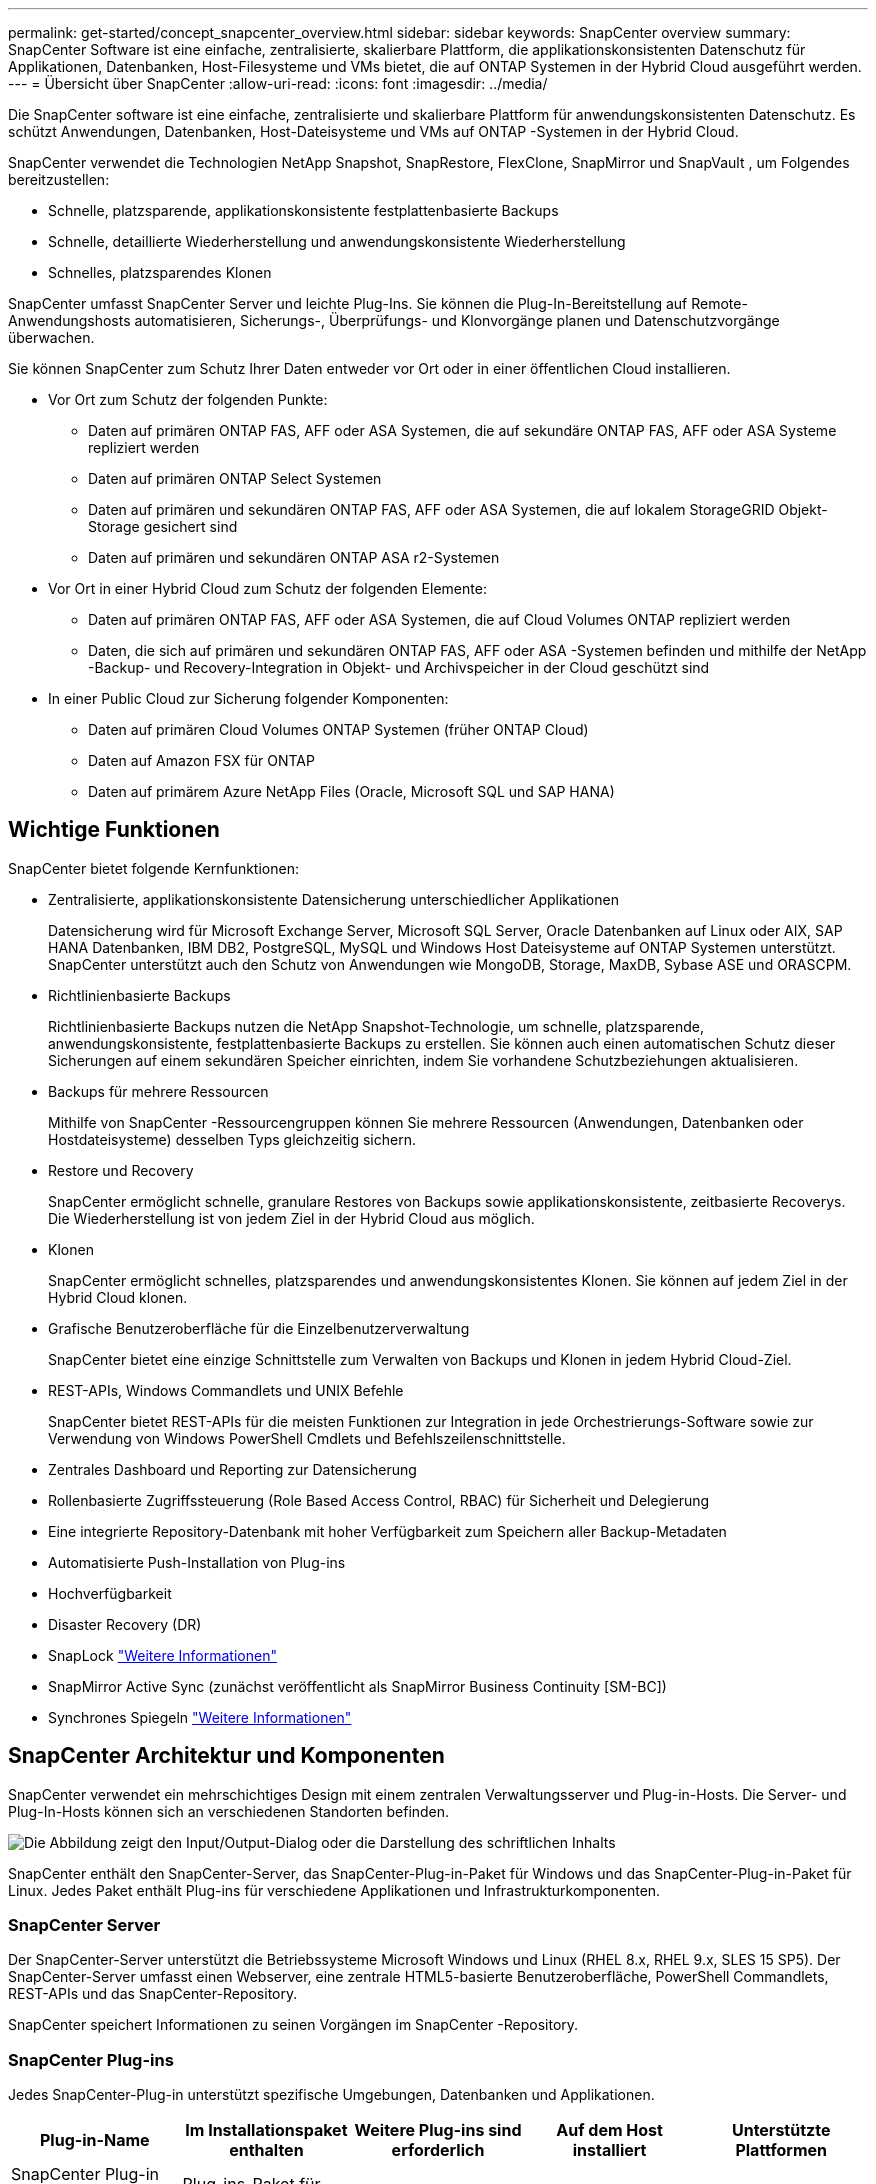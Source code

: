 ---
permalink: get-started/concept_snapcenter_overview.html 
sidebar: sidebar 
keywords: SnapCenter overview 
summary: SnapCenter Software ist eine einfache, zentralisierte, skalierbare Plattform, die applikationskonsistenten Datenschutz für Applikationen, Datenbanken, Host-Filesysteme und VMs bietet, die auf ONTAP Systemen in der Hybrid Cloud ausgeführt werden. 
---
= Übersicht über SnapCenter
:allow-uri-read: 
:icons: font
:imagesdir: ../media/


[role="lead"]
Die SnapCenter software ist eine einfache, zentralisierte und skalierbare Plattform für anwendungskonsistenten Datenschutz.  Es schützt Anwendungen, Datenbanken, Host-Dateisysteme und VMs auf ONTAP -Systemen in der Hybrid Cloud.

SnapCenter verwendet die Technologien NetApp Snapshot, SnapRestore, FlexClone, SnapMirror und SnapVault , um Folgendes bereitzustellen:

* Schnelle, platzsparende, applikationskonsistente festplattenbasierte Backups
* Schnelle, detaillierte Wiederherstellung und anwendungskonsistente Wiederherstellung
* Schnelles, platzsparendes Klonen


SnapCenter umfasst SnapCenter Server und leichte Plug-Ins.  Sie können die Plug-In-Bereitstellung auf Remote-Anwendungshosts automatisieren, Sicherungs-, Überprüfungs- und Klonvorgänge planen und Datenschutzvorgänge überwachen.

Sie können SnapCenter zum Schutz Ihrer Daten entweder vor Ort oder in einer öffentlichen Cloud installieren.

* Vor Ort zum Schutz der folgenden Punkte:
+
** Daten auf primären ONTAP FAS, AFF oder ASA Systemen, die auf sekundäre ONTAP FAS, AFF oder ASA Systeme repliziert werden
** Daten auf primären ONTAP Select Systemen
** Daten auf primären und sekundären ONTAP FAS, AFF oder ASA Systemen, die auf lokalem StorageGRID Objekt-Storage gesichert sind
** Daten auf primären und sekundären ONTAP ASA r2-Systemen


* Vor Ort in einer Hybrid Cloud zum Schutz der folgenden Elemente:
+
** Daten auf primären ONTAP FAS, AFF oder ASA Systemen, die auf Cloud Volumes ONTAP repliziert werden
** Daten, die sich auf primären und sekundären ONTAP FAS, AFF oder ASA -Systemen befinden und mithilfe der NetApp -Backup- und Recovery-Integration in Objekt- und Archivspeicher in der Cloud geschützt sind


* In einer Public Cloud zur Sicherung folgender Komponenten:
+
** Daten auf primären Cloud Volumes ONTAP Systemen (früher ONTAP Cloud)
** Daten auf Amazon FSX für ONTAP
** Daten auf primärem Azure NetApp Files (Oracle, Microsoft SQL und SAP HANA)






== Wichtige Funktionen

SnapCenter bietet folgende Kernfunktionen:

* Zentralisierte, applikationskonsistente Datensicherung unterschiedlicher Applikationen
+
Datensicherung wird für Microsoft Exchange Server, Microsoft SQL Server, Oracle Datenbanken auf Linux oder AIX, SAP HANA Datenbanken, IBM DB2, PostgreSQL, MySQL und Windows Host Dateisysteme auf ONTAP Systemen unterstützt. SnapCenter unterstützt auch den Schutz von Anwendungen wie MongoDB, Storage, MaxDB, Sybase ASE und ORASCPM.

* Richtlinienbasierte Backups
+
Richtlinienbasierte Backups nutzen die NetApp Snapshot-Technologie, um schnelle, platzsparende, anwendungskonsistente, festplattenbasierte Backups zu erstellen.  Sie können auch einen automatischen Schutz dieser Sicherungen auf einem sekundären Speicher einrichten, indem Sie vorhandene Schutzbeziehungen aktualisieren.

* Backups für mehrere Ressourcen
+
Mithilfe von SnapCenter -Ressourcengruppen können Sie mehrere Ressourcen (Anwendungen, Datenbanken oder Hostdateisysteme) desselben Typs gleichzeitig sichern.

* Restore und Recovery
+
SnapCenter ermöglicht schnelle, granulare Restores von Backups sowie applikationskonsistente, zeitbasierte Recoverys. Die Wiederherstellung ist von jedem Ziel in der Hybrid Cloud aus möglich.

* Klonen
+
SnapCenter ermöglicht schnelles, platzsparendes und anwendungskonsistentes Klonen.  Sie können auf jedem Ziel in der Hybrid Cloud klonen.

* Grafische Benutzeroberfläche für die Einzelbenutzerverwaltung
+
SnapCenter bietet eine einzige Schnittstelle zum Verwalten von Backups und Klonen in jedem Hybrid Cloud-Ziel.

* REST-APIs, Windows Commandlets und UNIX Befehle
+
SnapCenter bietet REST-APIs für die meisten Funktionen zur Integration in jede Orchestrierungs-Software sowie zur Verwendung von Windows PowerShell Cmdlets und Befehlszeilenschnittstelle.

* Zentrales Dashboard und Reporting zur Datensicherung
* Rollenbasierte Zugriffssteuerung (Role Based Access Control, RBAC) für Sicherheit und Delegierung
* Eine integrierte Repository-Datenbank mit hoher Verfügbarkeit zum Speichern aller Backup-Metadaten
* Automatisierte Push-Installation von Plug-ins
* Hochverfügbarkeit
* Disaster Recovery (DR)
* SnapLock https://docs.netapp.com/us-en/ontap/snaplock/["Weitere Informationen"]
* SnapMirror Active Sync (zunächst veröffentlicht als SnapMirror Business Continuity [SM-BC])
* Synchrones Spiegeln https://docs.netapp.com/us-en/e-series-santricity/sm-mirroring/overview-mirroring-sync.html["Weitere Informationen"]




== SnapCenter Architektur und Komponenten

SnapCenter verwendet ein mehrschichtiges Design mit einem zentralen Verwaltungsserver und Plug-in-Hosts.  Die Server- und Plug-In-Hosts können sich an verschiedenen Standorten befinden.

image::../media/saphana-br-scs-image6.png[Die Abbildung zeigt den Input/Output-Dialog oder die Darstellung des schriftlichen Inhalts]

SnapCenter enthält den SnapCenter-Server, das SnapCenter-Plug-in-Paket für Windows und das SnapCenter-Plug-in-Paket für Linux. Jedes Paket enthält Plug-ins für verschiedene Applikationen und Infrastrukturkomponenten.



=== SnapCenter Server

Der SnapCenter-Server unterstützt die Betriebssysteme Microsoft Windows und Linux (RHEL 8.x, RHEL 9.x, SLES 15 SP5). Der SnapCenter-Server umfasst einen Webserver, eine zentrale HTML5-basierte Benutzeroberfläche, PowerShell Commandlets, REST-APIs und das SnapCenter-Repository.

SnapCenter speichert Informationen zu seinen Vorgängen im SnapCenter -Repository.



=== SnapCenter Plug-ins

Jedes SnapCenter-Plug-in unterstützt spezifische Umgebungen, Datenbanken und Applikationen.

|===
| Plug-in-Name | Im Installationspaket enthalten | Weitere Plug-ins sind erforderlich | Auf dem Host installiert | Unterstützte Plattformen 


 a| 
SnapCenter Plug-in für Microsoft SQL Server
 a| 
Plug-ins-Paket für Windows
 a| 
Plug-in für Windows
 a| 
SQL Server Host
 a| 
Windows



 a| 
SnapCenter Plug-in für Windows
 a| 
Plug-ins-Paket für Windows
 a| 
 a| 
Windows Host
 a| 
Windows



 a| 
SnapCenter Plug-in für Microsoft Exchange Server
 a| 
Plug-ins-Paket für Windows
 a| 
Plug-in für Windows
 a| 
Exchange Server Host
 a| 
Windows



 a| 
SnapCenter Plug-in für Oracle Database
 a| 
Plug-ins-Paket für Linux und Plug-ins Package für AIX
 a| 
Plug-in für UNIX
 a| 
Oracle Host
 a| 
Linux oder AIX



 a| 
SnapCenter Plug-in für SAP HANA Database
 a| 
Plug-ins-Paket für Linux und Plug-ins-Paket für Windows
 a| 
Plug-in für UNIX oder Plug-in für Windows
 a| 
HDBSQL-Client-Host
 a| 
Linux oder Windows



 a| 
SnapCenter Plug-in für IBM DB2
 a| 
Plug-ins-Paket für Linux und Plug-ins Package für Windows
 a| 
Plug-in für UNIX oder Plug-in für Windows
 a| 
DB2-Host
 a| 
Linux, AIX oder Windows



 a| 
SnapCenter Plug-in für PostgreSQL
 a| 
Plug-ins-Paket für Linux und Plug-ins-Paket für Windows
 a| 
Plug-in für UNIX oder Plug-in für Windows
 a| 
PostgreSQL-Host
 a| 
Linux oder Windows



 a| 
SnaoCenter Plug-in für MySQL
 a| 
Plug-ins-Paket für Linux und Plug-ins-Paket für Windows
 a| 
Plug-in für UNIX oder Plug-in für Windows
 a| 
MySQL-Host
 a| 
Linux oder Windows



 a| 
SnapCenter Plug-in für MongoDB
 a| 
Plug-ins-Paket für Linux und Plug-ins-Paket für Windows
 a| 
Plug-in für UNIX oder Plug-in für Windows
 a| 
MongoDB Host
 a| 
Linux oder Windows



 a| 
SnapCenter Plug-in für ORASCPM (Oracle Applikationen)
 a| 
Plug-ins-Paket für Linux und Plug-ins-Paket für Windows
 a| 
Plug-in für UNIX oder Plug-in für Windows
 a| 
Oracle Host
 a| 
Linux oder Windows



 a| 
SnapCenter Plug-in für SAP ASE
 a| 
Plug-ins-Paket für Linux und Plug-ins-Paket für Windows
 a| 
Plug-in für UNIX oder Plug-in für Windows
 a| 
SAP-Host
 a| 
Linux oder Windows



 a| 
SnapCenter Plug-in für SAP MaxDB
 a| 
Plug-ins-Paket für Linux und Plug-ins-Paket für Windows
 a| 
Plug-in für UNIX oder Plug-in für Windows
 a| 
SAP MaxDB-Host
 a| 
Linux oder Windows



 a| 
SnapCenter Plug-in für Storage Plug-in
 a| 
Plug-ins-Paket für Linux und Plug-ins-Paket für Windows
 a| 
Plug-in für UNIX oder Plug-in für Windows
 a| 
Storage Host
 a| 
Linux oder Windows

|===
Das SnapCenter Plug-in for VMware vSphere unterstützt absturzkonsistente und VM-konsistente Sicherungs- und Wiederherstellungsvorgänge für virtuelle Maschinen (VMs), Datenspeicher und Virtual Machine Disks (VMDKs).  Es unterstützt außerdem anwendungskonsistente Sicherungs- und Wiederherstellungsvorgänge für virtualisierte Datenbanken und Dateisysteme.

Um Datenbanken, Dateisysteme, VMs oder Datenspeicher auf VMs zu schützen, stellen Sie das SnapCenter Plug-in for VMware vSphere Geräte bereit.  Weitere Informationen finden Sie unter https://docs.netapp.com/us-en/sc-plugin-vmware-vsphere/index.html["Dokumentation zum SnapCenter Plug-in für VMware vSphere"^] .



=== SnapCenter Repository

Das SnapCenter-Repository, auch als NSM-Datenbank bezeichnet, speichert Informationen und Metadaten für jede SnapCenter-Operation.

Bei der SnapCenter Server-Installation wird standardmäßig die MySQL Server-Repository-Datenbank installiert.  Wenn Sie MySQL Server bereits installiert haben und eine Neuinstallation von SnapCenter Server durchführen möchten, müssen Sie MySQL Server deinstallieren.

SnapCenter unterstützt MySQL Server 8.0.37 oder höher als SnapCenter -Repository-Datenbank.  Wenn Sie eine frühere Version von MySQL Server mit einer früheren Version von SnapCenter verwenden, aktualisiert der SnapCenter -Upgradeprozess MySQL Server auf Version 8.0.37 oder höher.

Das SnapCenter Repository speichert folgende Informationen und Metadaten:

* Metadaten für Backup, Klonen, Wiederherstellung und Verifizierung
* Reporting-, Job- und Ereignisinformationen
* Host- und Plug-in-Informationen
* Rollen-, Benutzer- und Berechtigungsdetails
* Informationen zur Storage-Systemverbindung

